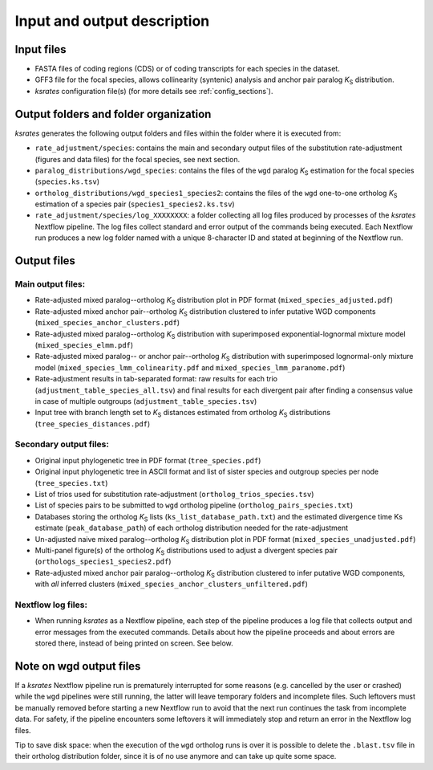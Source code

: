 Input and output description
****************************

Input files
===========

* FASTA files of coding regions (CDS) or of coding transcripts for each species in the dataset.
* GFF3 file for the focal species, allows collinearity (syntenic) analysis and anchor pair paralog *K*:sub:`S` distribution.
* *ksrates* configuration file(s) (for more details see :ref:`config_sections`).


Output folders and folder organization
======================================

*ksrates* generates the following output folders and files within the folder where it is executed from:

* ``rate_adjustment/species``: contains the main and secondary output files of the substitution rate-adjustment (figures and data files) for the focal species, see next section.
* ``paralog_distributions/wgd_species``: contains the files of the ``wgd`` paralog *K*:sub:`S` estimation for the focal species (``species.ks.tsv``)
* ``ortholog_distributions/wgd_species1_species2``: contains the files of the ``wgd`` one-to-one ortholog *K*:sub:`S` estimation of a species pair (``species1_species2.ks.tsv``)
* ``rate_adjustment/species/log_XXXXXXXX``: a folder collecting all log files produced by processes of the *ksrates* Nextflow pipeline. The log files collect standard and error output of the commands being executed. Each Nextflow run produces a new log folder named with a unique 8-character ID and stated at beginning of the Nextflow run.


Output files
============

Main output files:
------------------

* Rate-adjusted mixed paralog--ortholog *K*:sub:`S` distribution plot in PDF format (``mixed_species_adjusted.pdf``)
* Rate-adjusted mixed anchor pair--ortholog *K*:sub:`S` distribution clustered to infer putative WGD components (``mixed_species_anchor_clusters.pdf``)
* Rate-adjusted mixed paralog--ortholog *K*:sub:`S` distribution with superimposed exponential-lognormal mixture model (``mixed_species_elmm.pdf``)
* Rate-adjusted mixed paralog-- or anchor pair--ortholog *K*:sub:`S` distribution with superimposed lognormal-only mixture model (``mixed_species_lmm_colinearity.pdf`` and ``mixed_species_lmm_paranome.pdf``)
* Rate-adjustment results in tab-separated format: raw results for each trio (``adjustment_table_species_all.tsv``) and final results for each divergent pair after finding a consensus value in case of multiple outgroups (``adjustment_table_species.tsv``)
* Input tree with branch length set to *K*:sub:`S` distances estimated from ortholog *K*:sub:`S` distributions (``tree_species_distances.pdf``)

Secondary output files:
-----------------------

* Original input phylogenetic tree in PDF format (``tree_species.pdf``)
* Original input phylogenetic tree in ASCII format and list of sister species and outgroup species per node (``tree_species.txt``)
* List of trios used for substitution rate-adjustment (``ortholog_trios_species.tsv``)
* List of species pairs to be submitted to ``wgd`` ortholog pipeline (``ortholog_pairs_species.txt``)
* Databases storing the ortholog *K*:sub:`S` lists (``ks_list_database_path.txt``) and the estimated divergence time Ks estimate (``peak_database_path``) of each ortholog distribution needed for the rate-adjustment
* Un-adjusted naive mixed paralog--ortholog *K*:sub:`S` distribution plot in PDF format (``mixed_species_unadjusted.pdf``)
* Multi-panel figure(s) of the ortholog *K*:sub:`S` distributions used to adjust a divergent species pair (``orthologs_species1_species2.pdf``)
* Rate-adjusted mixed anchor pair paralog--ortholog *K*:sub:`S` distribution clustered to infer putative WGD components, with *all* inferred clusters (``mixed_species_anchor_clusters_unfiltered.pdf``)

Nextflow log files:
-------------------

* When running *ksrates* as a Nextflow pipeline, each step of the pipeline produces a log file that collects output and error messages from the executed commands. Details about how the pipeline proceeds and about errors are stored there, instead of being printed on screen. See below.


Note on wgd output files
========================

If a *ksrates* Nextflow pipeline run is prematurely interrupted for some reasons (e.g. cancelled by the user or crashed) while the ``wgd`` pipelines were still running, the latter will leave temporary folders and incomplete files. Such leftovers must be manually removed before starting a new Nextflow run to avoid that the next run continues the task from incomplete data. For safety, if the pipeline encounters some leftovers it will immediately stop and return an error in the Nextflow log files.

Tip to save disk space: when the execution of the ``wgd`` ortholog runs is over it is possible to delete the ``.blast.tsv`` file in their ortholog distribution folder, since it is of no use anymore and can take up quite some space.
